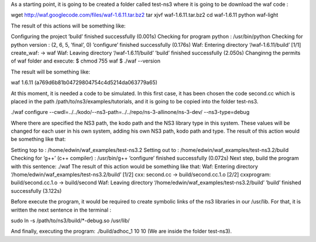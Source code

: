 As a starting point, it is going to be created a folder called test-ns3 where it is going to be download the waf code :

wget http://waf.googlecode.com/files/waf-1.6.11.tar.bz2
tar xjvf waf-1.6.11.tar.bz2
cd waf-1.6.11
python waf-light

The result of this actions will be something like:

Configuring the project
’build’ finished successfully (0.001s)
Checking for program python
: /usr/bin/python
Checking for python version
: (2, 6, 5, ’final’, 0)
’configure’ finished successfully (0.176s)
Waf: Entering directory ‘/waf-1.6.11/build’
[1/1] create_waf: -> waf
Waf: Leaving directory ‘/waf-1.6.11/build’
’build’ finished successfully (2.050s)
Changinng the permits of waf folder and execute:
$ chmod 755 waf
$ ./waf --version

The result will be something like:

waf 1.6.11 (a769d6b81b04729804754c4d5214da063779a65)

At this moment, it is needed a code to be simulated. In this first case, it has been
chosen the code second.cc which is placed in the path /path/to/ns3/examples/tutorials,
and it is going to be copied into the folder test-ns3.

./waf configure --cwdl=../../kodo/--ns3-path=../../repo/ns-3-allinone/ns-3-dev/ --ns3-type=debug

Where there are specified the NS3 path, the kodo path and the NS3 library type in this system. These values
will be changed for each user in his own system, adding his own NS3 path, kodo path and type.
The result of this action would be something like that:

Setting top to
: /home/edwin/waf_examples/test-ns3.2
Setting out to
: /home/edwin/waf_examples/test-ns3.2/build
Checking for ’g++’ (c++ compiler)
: /usr/bin/g++
’configure’ finished successfully (0.072s)
Next step, build the program with this sentence:
./waf
The result of this action would be something like that:
Waf: Entering directory ‘/home/edwin/waf_examples/test-ns3.2/build’
[1/2] cxx: second.cc -> build/second.cc.1.o
[2/2] cxxprogram: build/second.cc.1.o -> build/second
Waf: Leaving directory ‘/home/edwin/waf_examples/test-ns3.2/build’
’build’ finished successfully (3.122s)

Before execute the program, it would be required to create symbolic links of the ns3 libraries in our /usr/lib. For that, it is written the next sentence in the terminal :

sudo ln -s /path/to/ns3/build/*-debug.so /usr/lib/

And finally, executing the program:
./build/adhoc_1 10 10
(We are inside the folder test-ns3).

